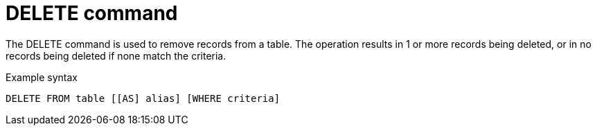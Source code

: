 // Module included in the following assemblies:
// as_update-commands.adoc
[id=delete-command]
= DELETE command

The DELETE command is used to remove records from a table. 
The operation results in 1 or more records being deleted, or in no records being deleted if none match the criteria.

.Example syntax

[source,sql]
----
DELETE FROM table [[AS] alias] [WHERE criteria]
----
